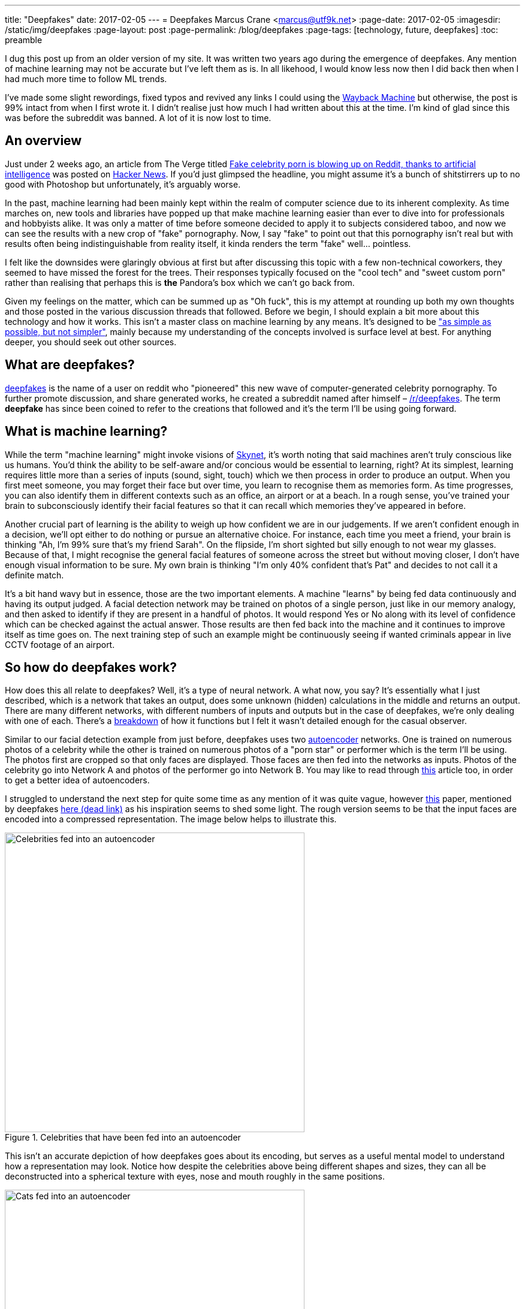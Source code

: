 ---
title: "Deepfakes"
date: 2017-02-05
---
= Deepfakes
Marcus Crane <marcus@utf9k.net>
:page-date: 2017-02-05
:imagesdir: /static/img/deepfakes
:page-layout: post
:page-permalink: /blog/deepfakes
:page-tags: [technology, future, deepfakes]
:toc: preamble

I dug this post up from an older version of my site. It was written two years ago during the emergence of deepfakes. Any mention of machine learning may not be accurate but I've left them as is. In all likehood, I would know less now then I did back then when I had much more time to follow ML trends.

I've made some slight rewordings, fixed typos and revived any links I could using the https://web.archive.org/[Wayback Machine] but otherwise, the post is 99% intact from when I first wrote it. I didn't realise just how much I had written about this at the time. I'm kind of glad since this was before the subreddit was banned. A lot of it is now lost to time.

== An overview

Just under 2 weeks ago, an article from The Verge titled https://www.theverge.com/2018/1/24/16929148/fake-celebrity-porn-ai-deepfake-face-swapping-artificial-intelligence-reddit[Fake celebrity porn is blowing up on Reddit, thanks to artificial intelligence] was posted on https://news.ycombinator.com/item?id=16226495[Hacker News]. If you'd just glimpsed the headline, you might assume it's a bunch of shitstirrers up to no good with Photoshop but unfortunately, it's arguably worse.

In the past, machine learning had been mainly kept within the realm of computer science due to its inherent complexity. As time marches on, new tools and libraries have popped up that make machine learning easier than ever to dive into for professionals and hobbyists alike. It was only a matter of time before someone decided to apply it to subjects considered taboo, and now we can see the results with a new crop of "fake" pornography. Now, I say "fake" to point out that this pornography isn't real but with results often being indistinguishable from reality itself, it kinda renders the term "fake" well... pointless.

I felt like the downsides were glaringly obvious at first but after discussing this topic with a few non-technical coworkers, they seemed to have missed the forest for the trees. Their responses typically focused on the "cool tech" and "sweet custom porn" rather than realising that perhaps this is *the* Pandora's box which we can't go back from.

Given my feelings on the matter, which can be summed up as "Oh fuck", this is my attempt at rounding up both my own thoughts and those posted in the various discussion threads that followed. Before we begin, I should explain a bit more about this technology and how it works. This isn't a master class on machine learning by any means. It's designed to be https://quoteinvestigator.com/2011/05/13/einstein-simple/["as simple as possible, but not simpler"], mainly because my understanding of the concepts involved is surface level at best. For anything deeper, you should seek out other sources.

== What are deepfakes?

https://www.reddit.com/user/deepfakes[deepfakes] is the name of a user on reddit who "pioneered" this new wave of computer-generated celebrity pornography. To further promote discussion, and share generated works, he created a subreddit named after himself – https://reddit.com/r/deepfakes[/r/deepfakes]. The term *deepfake* has since been coined to refer to the creations that followed and it's the term I'll be using going forward.

== What is machine learning?

While the term "machine learning" might invoke visions of https://en.wikipedia.org/wiki/Skynet_(Terminator)[Skynet], it's worth noting that said machines aren't truly conscious like us humans. You'd think the ability to be self-aware and/or concious would be essential to learning, right? At its simplest, learning requires little more than a series of inputs (sound, sight, touch) which we then process in order to produce an output. When you first meet someone, you may forget their face but over time, you learn to recognise them as memories form. As time progresses, you can also identify them in different contexts such as an office, an airport or at a beach. In a rough sense, you've trained your brain to subconsciously identify their facial features so that it can recall which memories they've appeared in before.

Another crucial part of learning is the ability to weigh up how confident we are in our judgements. If we aren't confident enough in a decision, we'll opt either to do nothing or pursue an alternative choice. For instance, each time you meet a friend, your brain is thinking "Ah, I'm 99% sure that's my friend Sarah". On the flipside, I'm short sighted but silly enough to not wear my glasses. Because of that, I might recognise the general facial features of someone across the street but without moving closer, I don't have enough visual information to be sure. My own brain is thinking "I'm only 40% confident that's Pat" and decides to not call it a definite match.

It's a bit hand wavy but in essence, those are the two important elements. A machine "learns" by being fed data continuously and having its output judged. A facial detection network may be trained on photos of a single person, just like in our memory analogy, and then asked to identify if they are present in a handful of photos. It would respond Yes or No along with its level of confidence which can be checked against the actual answer. Those results are then fed back into the machine and it continues to improve itself as time goes on. The next training step of such an example might be continuously seeing if wanted criminals appear in live CCTV footage of an airport.

== So how do deepfakes work?

How does this all relate to deepfakes? Well, it's a type of neural network. A what now, you say? It's essentially what I just described, which is a network that takes an output, does some unknown (hidden) calculations in the middle and returns an output. There are many different networks, with different numbers of inputs and outputs but in the case of deepfakes, we're only dealing with one of each. There's a https://web.archive.org/web/20180206231055/https://www.reddit.com/r/deepfakes/comments/7pgcg4/detailed_explanation_of_the_algorithm/[breakdown] of how it functions but I felt it wasn't detailed enough for the casual observer.

Similar to our facial detection example from just before, deepfakes uses two https://en.wikipedia.org/wiki/Autoencoder[autoencoder] networks. One is trained on numerous photos of a celebrity while the other is trained on numerous photos of a "porn star" or performer which is the term I'll be using. The photos first are cropped so that only faces are displayed. Those faces are then fed into the networks as inputs. Photos of the celebrity go into Network A and photos of the performer go into Network B. You may like to read through https://hackernoon.com/autoencoders-deep-learning-bits-1-11731e200694[this] article too, in order to get a better idea of autoencoders.

I struggled to understand the next step for quite some time as any mention of it was quite vague, however https://arxiv.org/pdf/1706.02932v2.pdf[this] paper, mentioned by deepfakes https://www.reddit.com/r/deepfakes/comments/7jqvny/release_face_swap_model_tool/dreu4rl/[here (dead link)] as his inspiration seems to shed some light. The rough version seems to be that the input faces are encoded into a compressed representation. The image below helps to illustrate this.

.Celebrities that have been fed into an autoencoder
image::celebs.png[Celebrities fed into an autoencoder, 500]

This isn't an accurate depiction of how deepfakes goes about its encoding, but serves as a useful mental model to understand how a representation may look. Notice how despite the celebrities above being different shapes and sizes, they can all be deconstructed into a spherical texture with eyes, nose and mouth roughly in the same positions.

.Cats that have been fed into an autoencoder
image::cats.png[Cats fed into an autoencoder, 500]

Similarly, here is another example with cats. Despite the large variation in not only fur colour, but even the directions they're facing, they all map fairly equally into a spherical structure. For a computer, this isn't a useful visualisation so instead these representations will all just be stored as data points. https://www.reddit.com/r/deepfakes/comments/7pgcg4/detailed_explanation_of_the_algorithm/dshkv3o/[One explanation (dead link)] suggests that eg; a right eyebrow might be interpreted as "a line from X to Y" for one celebrity while another may see the right eyebrow as "a curve [...] along points W, X, Y and Z". One of the biggest annoyances with networks is that it can be quite confusing to understand how they're working and sometimes even https://www.reddit.com/r/deepfakes/comments/7jqvny/release_face_swap_model_tool/dra7ayi/[their own creators (dead link)] have no idea why decisions are being made.

So what happens with this representation? It actually just recreates the original image to the best of its ability. It won't always be accurate to start with but over the course of many hours training its internal model, both networks begin to reliably decode the representations back into their respective faces. As more training iterations are performs, the network is exposed to different lighting conditions, facial expressions and so on. An error function measures the resulting image against the original so that it can continue to try different decoding variation, in the pursuit of accuracy. Do note too that the networks share the same facial encoder while each has a uniquely trained facial decoder.

Once the user has determined that both models are sufficiently trained, the network is fed a video. Don't forget that videos are little more than a series of images. Each frame is cropped to just the face and fed into the network of the performer. As the encoders are shared, it's able to build an intermediate representation of any general face. The trick this time is that the decoders are switched midway. Since the celebrity decoder is uniquely trained, it can't help but reconstruct the representation into the face of the celebrity while still inheriting the details (expression, facial structure) of the performer. The result is that the performers face is morphed to look exactly like that of the celebrity.

Without much in the way of deeply detailed explanations to go on, this is my best attempt however I can't speak much on the final conversation process. To illustrate the result, here is the original https://en.wikipedia.org/wiki/Gal_Gadot[Gal Gadot] conversion posted by deepfakes himself. *As indicated earlier, the following is pornography and is definitely not safe for work*.

<Original link was https://www.pornhub.com/embed/ph5a27755783e28[https://www.pornhub.com/embed/ph5a27755783e28 (NSFW!!)] but it has since died. The video was a pornstar with Gal Gadot's face. Not really her face but overlaid on the body of someone else. The scary thing is you couldn't easily distinguish that it wasn't fake!>

I chose the clip above because it provides a good indication of what works but also what can go wrong. There's a number of instances where the result is miserable, such as 1:09 where multiple facial expressions flash one after the other. Often times, the edges of the overlaid face can clearly be seen, giving an idea of which elements have been replaced. All in all though, the result can be frighteningly accurate, just with the small amount of code that the creator referred to as https://www.reddit.com/r/deepfakes/comments/7jqvny/release_face_swap_model_tool/dr8hk8e/["embarassingly simple" (dead link)].

== Is this bad?

Well, that's really up to your own personal beliefs, isn't it? It would seem to be a moral issue at best, as technically it doesn't seem to be illegal. An interviewee in https://www.wired.com/story/face-swap-porn-legal-limbo/[this Wired story] sums it up as far as US law is concerned: "There are all sorts of First Amendment problems because it’s not their real body.". The assumption seems to be that any such creations could be considered art, not unlike a painting or a photoshop edit, which is legally understandable, but still feels a bit ethically shady.

The obvious societal issue here is that it's presumably the next step in being able to objectify others? Rejected by your crush? Bust out the ol' https://facebook.com[Human Pokedex] and scrape enough data to generate your own virtual fantasy. They might object but that's ok, right? You're not actually there to respect their wishes, it's their body you're after and that's all, right?

Anyway, there's no point preaching to the choir on this. Those who get off on this stuff can easily justify it to themselves because "lol it's not actually them, its fake!!". I wouldn't be surprised if there's a teenager in awe right now who becomes the real life https://en.wikipedia.org/wiki/USS_Callister[Robert Daly].

== What next?

While it's easy to think one man has started this all, he does https://www.reddit.com/r/deepfakes/comments/7jqvny/release_face_swap_model_tool/drbv6io/[have a point (dead link)] in that this really was inevitable. There are other projects that are more concerning, not for where they could lead, but for what they can do right now. 

This post has already gone on long enough so here's a few proof of concepts off the top of my head that give an indication of where we're headed:

* https://youtu.be/ohmajJTcpNk?t=160[Face2Face]
* https://youtu.be/o-nJpaCXL0k?t=212[Disney's FaceDirector]
* https://youtu.be/I3l4XLZ59iw?t=199[Adobe VoCo]
* https://youtu.be/9Yq67CjDqvw?t=107[Synthesizing Obama: Learning Lip Sync from Audio]